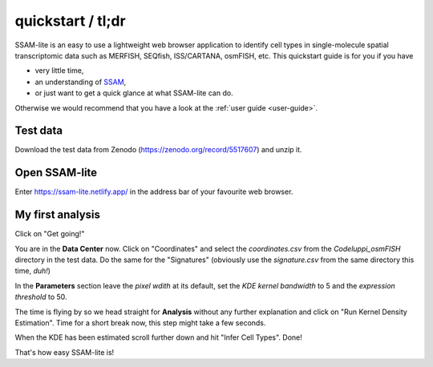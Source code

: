 ##################
quickstart / tl;dr
##################

SSAM-lite is an easy to use a lightweight web browser application to identify cell types 
in single-molecule spatial transcriptomic data such as MERFISH, SEQfish, ISS/CARTANA, osmFISH, etc.
This quickstart guide is for you if you have

- very little time,
- an understanding of `SSAM <https://www.nature.com/articles/s41467-021-23807-4>`__,
- or just want to get a quick glance at what SSAM-lite can do.

Otherwise we would recommend that you have a look at the :ref:`user guide <user-guide>`.


Test data
=========

Download the test data from Zenodo (https://zenodo.org/record/5517607) and unzip it.


Open SSAM-lite
==============

Enter https://ssam-lite.netlify.app/ in the address bar of your favourite web browser.


My first analysis
=================

Click on "Get going!"

You are in the **Data Center** now. Click on "Coordinates" and select the *coordinates.csv* from the *Codeluppi_osmFISH* directory in the test data.
Do the same for the "Signatures" (obviously use the *signature.csv* from the same directory this time, *duh!*)

In the **Parameters** section leave the *pixel wdith* at its default, set the *KDE kernel bandwidth* to 5 and the 
*expression threshold* to 50.

The time is flying by so we head straight for **Analysis** without any further explanation and click on 
"Run Kernel Density Estimation". Time for a short break now, this step might take a few seconds.

When the KDE has been estimated scroll further down and hit "Infer Cell Types". Done!

That's how easy SSAM-lite is!